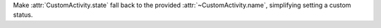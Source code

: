 Make :attr:`CustomActivity.state` fall back to the provided :attr:`~CustomActivity.name`, simplifying setting a custom status.